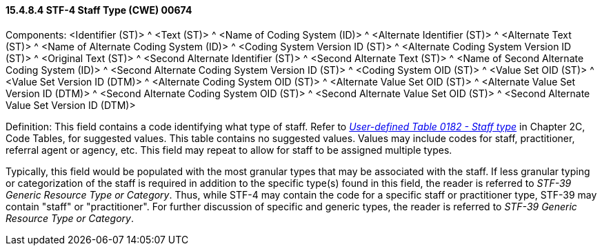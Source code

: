==== 15.4.8.4 STF-4 Staff Type (CWE) 00674

Components: <Identifier (ST)> ^ <Text (ST)> ^ <Name of Coding System (ID)> ^ <Alternate Identifier (ST)> ^ <Alternate Text (ST)> ^ <Name of Alternate Coding System (ID)> ^ <Coding System Version ID (ST)> ^ <Alternate Coding System Version ID (ST)> ^ <Original Text (ST)> ^ <Second Alternate Identifier (ST)> ^ <Second Alternate Text (ST)> ^ <Name of Second Alternate Coding System (ID)> ^ <Second Alternate Coding System Version ID (ST)> ^ <Coding System OID (ST)> ^ <Value Set OID (ST)> ^ <Value Set Version ID (DTM)> ^ <Alternate Coding System OID (ST)> ^ <Alternate Value Set OID (ST)> ^ <Alternate Value Set Version ID (DTM)> ^ <Second Alternate Coding System OID (ST)> ^ <Second Alternate Value Set OID (ST)> ^ <Second Alternate Value Set Version ID (DTM)>

Definition: This field contains a code identifying what type of staff. Refer to file:///E:\V2\v2.9%20final%20Nov%20from%20Frank\V29_CH02C_Tables.docx#HL70182[_User-defined Table 0182 - Staff type_] in Chapter 2C, Code Tables, for suggested values. This table contains no suggested values. Values may include codes for staff, practitioner, referral agent or agency, etc. This field may repeat to allow for staff to be assigned multiple types.

Typically, this field would be populated with the most granular types that may be associated with the staff. If less granular typing or categorization of the staff is required in addition to the specific type(s) found in this field, the reader is referred to _STF-39 Generic Resource Type or Category_. Thus, while STF-4 may contain the code for a specific staff or practitioner type, STF-39 may contain "staff" or "practitioner". For further discussion of specific and generic types, the reader is referred to _STF-39 Generic Resource Type or Category_.

